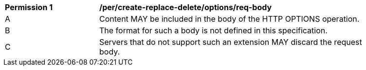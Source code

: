 [[per_create-replace-delete_options-req-body]]
[width="90%",cols="2,6a"]
|===
^|*Permission {counter:per-id}* |*/per/create-replace-delete/options/req-body*
^|A |Content MAY be included in the body of the HTTP OPTIONS operation.
^|B |The format for such a body is not defined in this specification.
^|C |Servers that do not support such an extension MAY discard the request body.
|===
